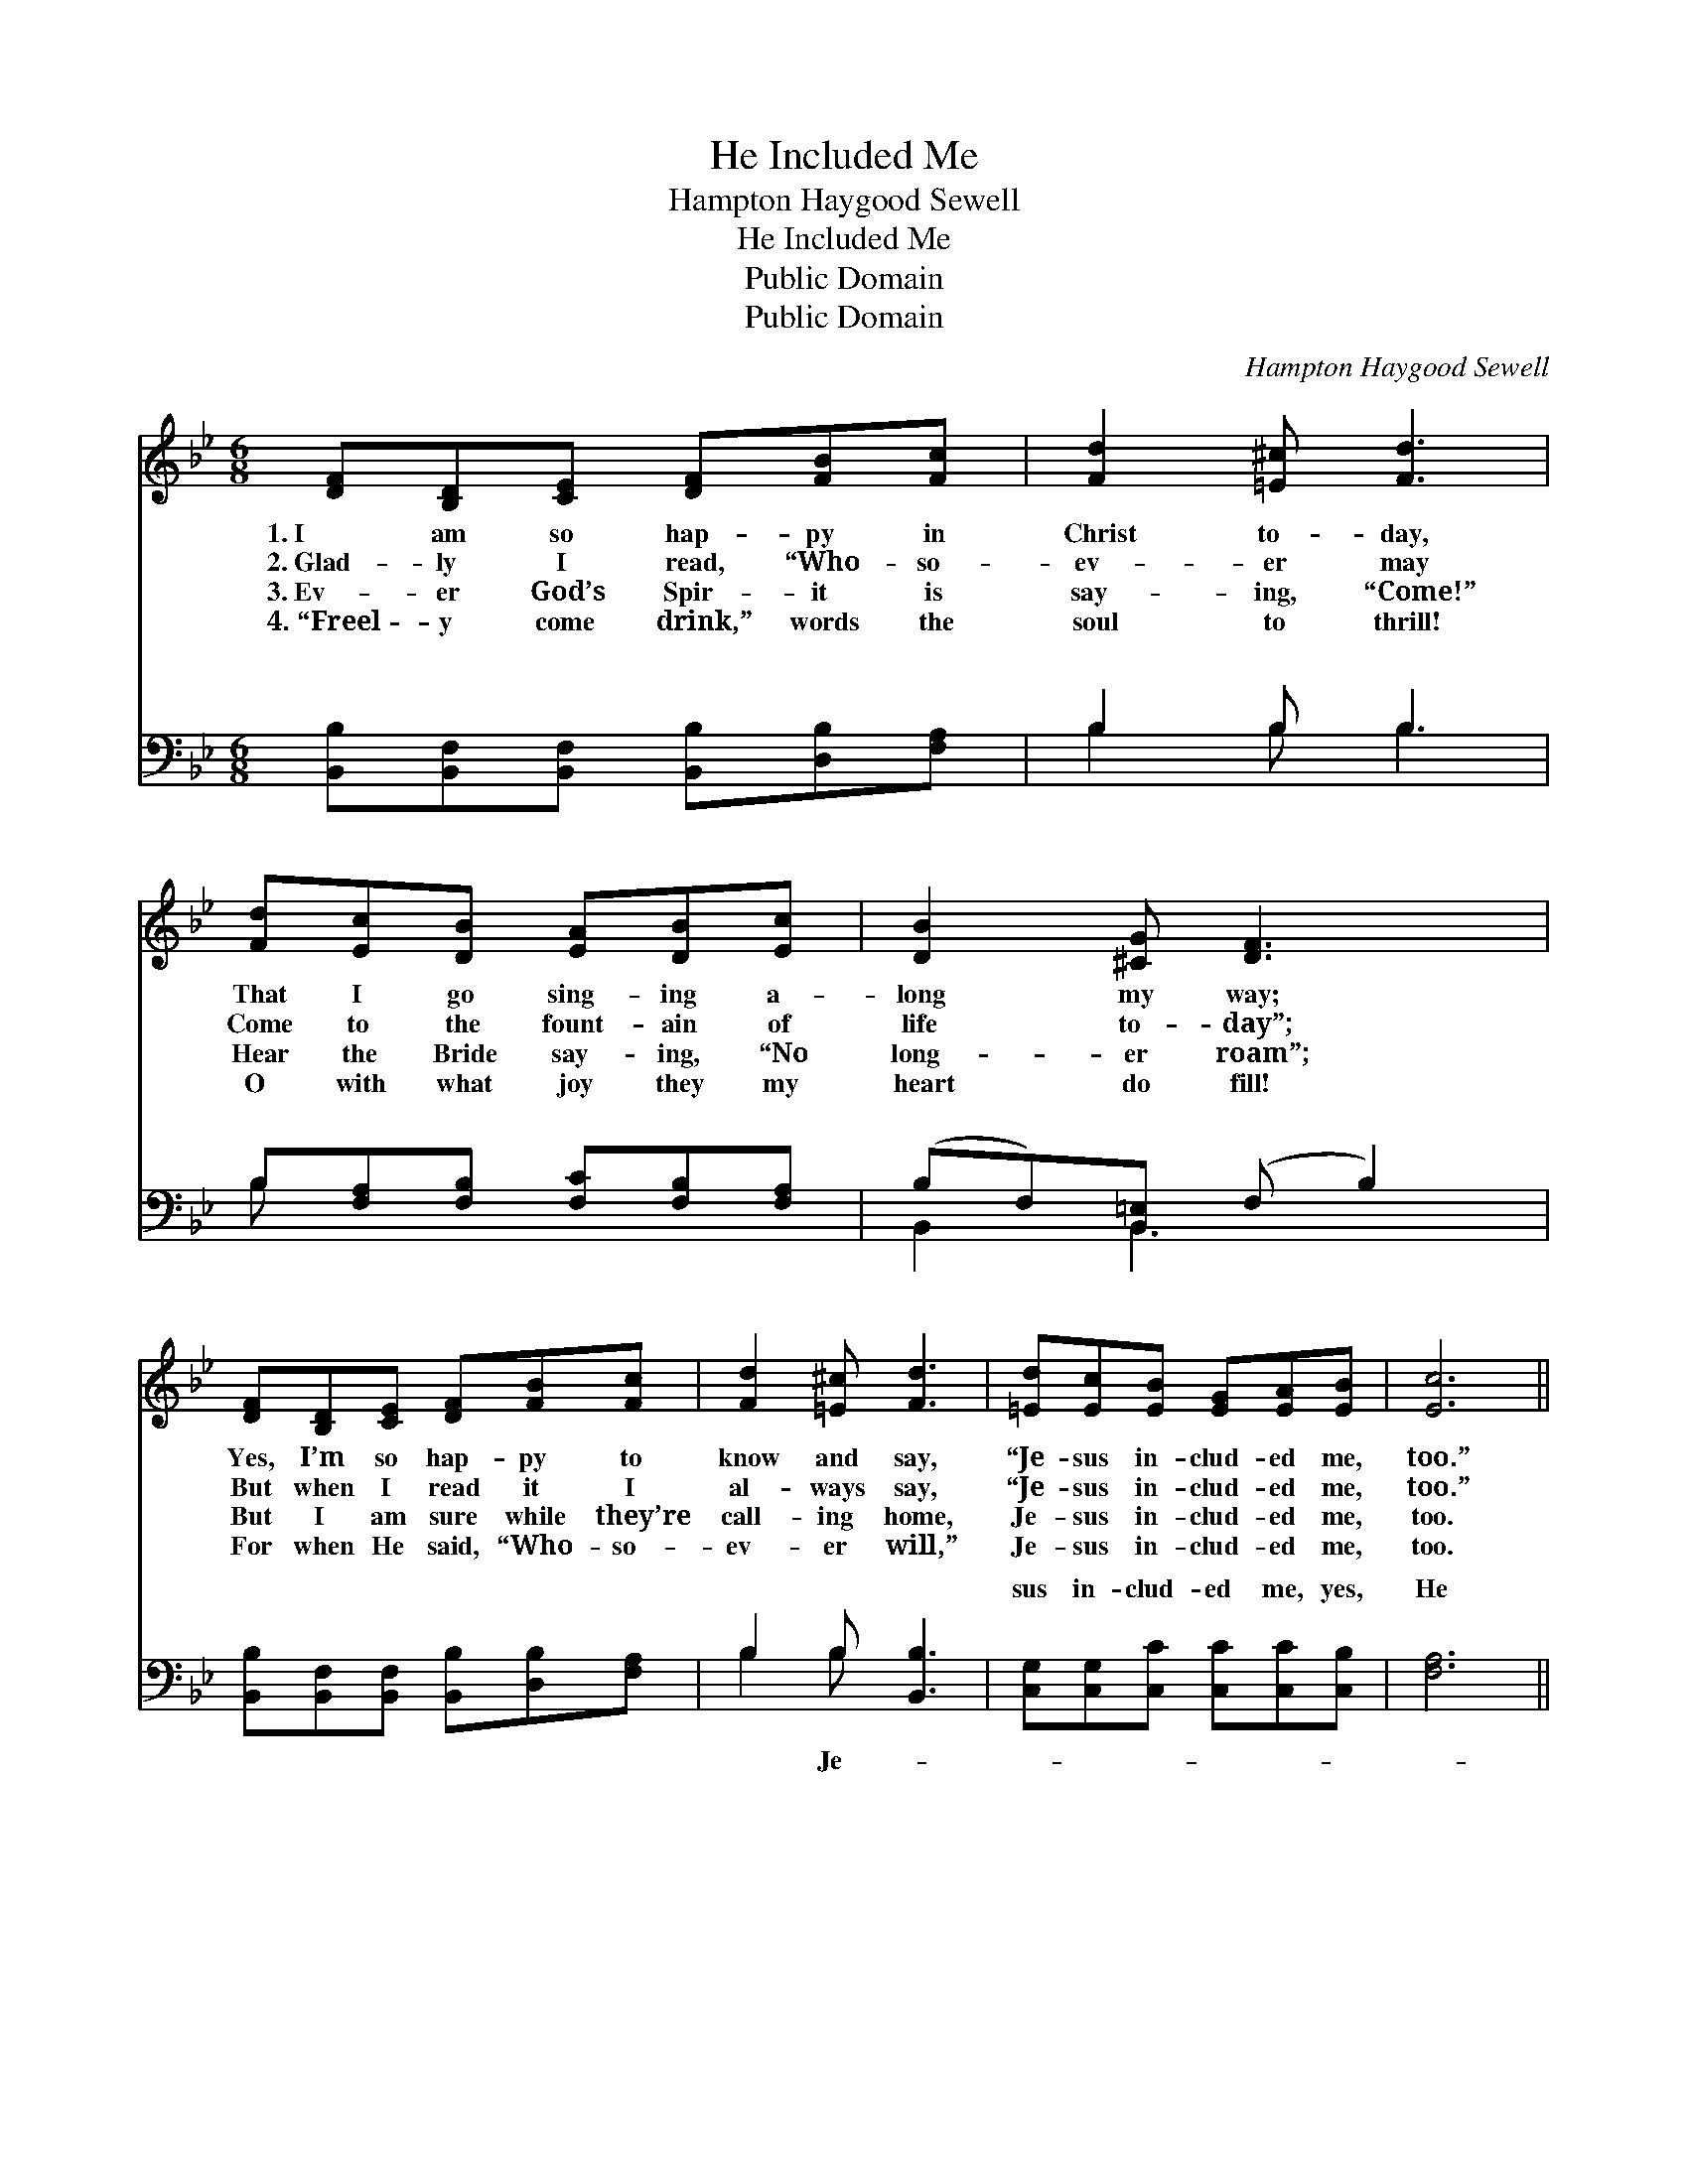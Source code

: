 X:1
T:He Included Me
T:Hampton Haygood Sewell
T:He Included Me
T:Public Domain
T:Public Domain
C:Hampton Haygood Sewell
Z:Public Domain
%%score 1 ( 2 3 )
L:1/8
M:6/8
K:Bb
V:1 treble 
V:2 bass 
V:3 bass 
V:1
 [DF][B,D][CE] [DF][FB][Fc] | [Fd]2 [=E^c] [Fd]3 | [Fd][Ec][DB] [EA][DB][Ec] | [DB]2 [^CG] [DF]3 | %4
w: 1.~I am so hap- py in|Christ to- day,|That I go sing- ing a-|long my way;|
w: 2.~Glad- ly I read, “Who- so-|ev- er may|Come to the fount- ain of|life to- day”;|
w: 3.~Ev- er God’s Spir- it is|say- ing, “Come!”|Hear the Bride say- ing, “No|long- er roam”;|
w: 4.~“Freel- y come drink,” words the|soul to thrill!|O with what joy they my|heart do fill!|
 [DF][B,D][CE] [DF][FB][Fc] | [Fd]2 [=E^c] [Fd]3 | [=Ed][Ec][EB] [EG][EA][EB] | [Ec]6 || %8
w: Yes, I’m so hap- py to|know and say,|“Je- sus in- clud- ed me,|too.”|
w: But when I read it I|al- ways say,|“Je- sus in- clud- ed me,|too.”|
w: But I am sure while they’re|call- ing home,|Je- sus in- clud- ed me,|too.|
w: For when He said, “Who- so-|ev- er will,”|Je- sus in- clud- ed me,|too.|
"^Refrain" [Fd]3 [Ge]2 [Fd] | [=Ed] [Ec]2 [EG]3 | [Ec]3 [Fd]2 [Ec] | [Ec] [DB]2 [DF]3 | %12
w: ||||
w: ||||
w: ||||
w: ||||
 [GB]2 [GB] [FA]2 [EG] | [DF]2 [DG] [DA] [FB]2 | [=Ec]2 [EB] [EG] [Ed]2 | [Fc]6 | %16
w: ||||
w: ||||
w: ||||
w: ||||
 [Fd]3 [Ge]2 [Fd] | [=Ed] [Ec]2 [EG]3 | [Ec]3 [Fd]2 [Ec] | [Ec] [DB]2 [DF]2 [FB] | %20
w: ||||
w: ||||
w: ||||
w: ||||
 [GB]2 [GB] [FA]2 [EG] | [DF]2 [DB] [Fd] [Ge]2 | [Fd]2 [=EB] [Fd] [_Ec]2 | [DB]6 |] %24
w: ||||
w: ||||
w: ||||
w: ||||
V:2
 [B,,B,][B,,F,][B,,F,] [B,,B,][D,B,][F,A,] | B,2 B, B,3 | B,[F,A,][F,B,] [F,C][F,B,][F,A,] | %3
w: ~ ~ ~ ~ ~ ~|~ ~ ~|~ ~ ~ ~ ~ ~|
 (B,F,)[B,,=E,] (F, B,2) | [B,,B,][B,,F,][B,,F,] [B,,B,][D,B,][F,A,] | B,2 B, [B,,B,]3 | %6
w: ~ * ~ ~ *|~ ~ ~ ~ ~ ~|~ ~ ~|
 [C,G,][C,G,][C,C] [C,C][C,C][C,B,] | [F,A,]6 || [B,,B,]3 [B,,B,]2 [B,,B,] | %9
w: sus in- clud- ed me, yes,|He|in- clud- ed|
 [C,G,] [C,G,]2 (C,2 G,) | [F,A,]3 [F,B,]2 [F,A,] | [B,,B,] [B,,F,]2 [B,,B,]3 | %12
w: me, When the *|said, “Who- so-|ev- er,” He|
 [E,B,]2 [E,B,] [E,B,]2 [E,B,] | [B,,B,]2 [B,,B,] [B,,B,] [D,B,]2 | [C,G,]2 [C,G,] [C,C] [C,B,]2 | %15
w: in- clud- ed me;|Je- sus in- clud-|ed me, yes, He|
 [F,A,]6 | [B,,B,]3 [B,,B,]2 [B,,B,] | [C,G,] [C,G,]2 (C,2 G,) | [F,A,]3 [F,B,]2 [F,A,] | %19
w: in-|clud- ed me,|When the Lord *|“Who- so- ev-|
 [B,,B,] [B,,F,]2 (B,,2 D,) | [E,B,]2 [E,B,] [E,B,]2 [E,B,] | [B,,B,]2 [B,,F,] [B,,B,] [E,B,]2 | %22
w: er,” He in- *|ed me. * *||
 [F,B,]2 [G,C] [F,B,] [F,A,]2 | [B,,B,]6 |] %24
w: ||
V:3
 x6 | B,2 B, B,3 | B, x5 | B,,2 B,,3 x | x6 | B,2 B, x3 | x6 | x6 || x6 | x3 C3 | x6 | x6 | x6 | %13
w: |~ ~ ~|~|~ ~||~ Je-||||Lord||||
 x6 | x6 | x6 | x6 | x3 C3 | x6 | x3 B,3 | x6 | x6 | x6 | x6 |] %24
w: ||||said,||clud-|||||

